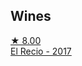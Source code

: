 
** Wines

#+begin_export html
<div class="flex-container">
  <a class="flex-item flex-item-left" href="/wines/71e4b834-58dc-47a1-bcb1-e5277a3a9530.html">
    <img class="flex-bottle" src="/images/71/e4b834-58dc-47a1-bcb1-e5277a3a9530/2020-07-29-09-58-02-A6CD7063-EB31-4D80-BE9B-FAEA11021529-1-105-c@512.webp"></img>
    <section class="h">★ 8.00</section>
    <section class="h text-bolder">El Recio - 2017</section>
  </a>

</div>
#+end_export

